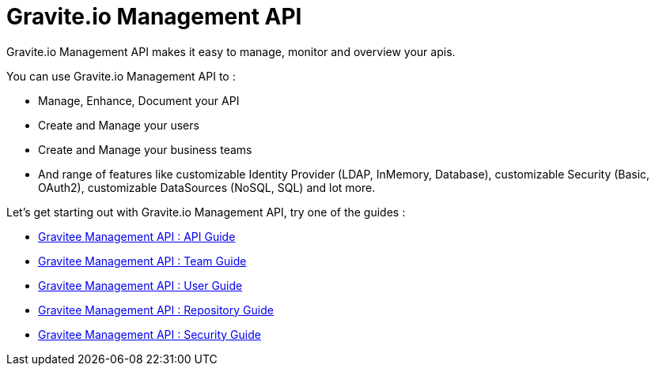 [[gravitee-management-api-overview]]
= Gravite.io Management API

Gravite.io Management API makes it easy to manage, monitor and overview your apis.

You can use Gravite.io Management API to :

* Manage, Enhance, Document your API
* Create and Manage your users
* Create and Manage your business teams
* And range of features like customizable Identity Provider (LDAP, InMemory, Database), customizable Security (Basic, OAuth2), customizable DataSources (NoSQL, SQL) and lot more.

Let's get starting out with Gravite.io Management API, try one of the guides :

* link:api.html[Gravitee Management API : API Guide]
* link:team.html[Gravitee Management API : Team Guide]
* link:user.html[Gravitee Management API : User Guide]
* link:repository.html[Gravitee Management API : Repository Guide]
* link:security.html[Gravitee Management API : Security Guide]

